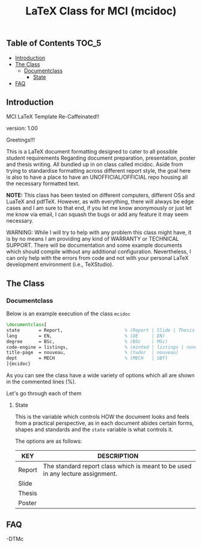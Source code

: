 
#+TITLE: LaTeX Class for MCI (mcidoc)


** Table of Contents :TOC_5:
  - [[#introduction][Introduction]]
  - [[#the-class][The Class]]
    - [[#documentclass][Documentclass]]
      - [[#state][State]]
  - [[#faq][FAQ]]

** Introduction

MCI LaTeX Template Re-Caffeinated!!

version: 1.00

Greetings!!!


This is a LaTeX document formatting designed to cater to all possible student requirements
Regarding document preparation, presentation, poster and thesis writing. All bundled up in
on class called mcidoc. Aside from trying to standardise formatting across different report
style, the goal here is also to have a place to have an UNOFFICIAL/OFFICIAL repo housing all
the necessary formatted text.

 *NOTE:* This class has been tested on different computers, different OSs and LuaTeX
       and pdfTeX. However, as with everything, there will always be edge cases and I am sure
       to that end, if you let me know anonymously or just let me know via email, I can 
       squash the bugs or add any feature it may seem necessary.


 WARNING: While I will try to help with any problem this class might have, it is by no means
          I am providing any kind of WARRANTY or TECHNICAL SUPPORT. There will be
          documentation and some example documents which should compile without any
          additional configuration. Nevertheless, I can only help with the errors from code
          and not with your personal LaTeX development environment (i.e., TeXStudio). 


** The Class

*** Documentclass

Below is an example execution of the class ~mcidoc~

#+begin_src latex
\documentclass[   
state       = Report,                       % (Report | Slide | Thesis | Poster)
lang        = EN,                           % (DE     | EN) 
degree      = BSc,                          % (BSc    | MSc)
code-engine = listings,                     % (minted | listings | none)
title-page  = nouveau,                      % (tudor  | nouveau)
dept        = MECH                          % (MECH   | SBT)
]{mcidoc} 
#+end_src

As you can see the class have a wide variety of options which all are shown in the commented
lines (%).

Let's go through each of them

**** State

This is the variable which controls HOW the document looks and feels from a practical
perspective, as in each document abides certain forms, shapes and standards and the ~state~
variable is what controls it.

The options are as follows:

| KEY    | DESCRIPTION                                                                    |
|--------+--------------------------------------------------------------------------------|
| Report | The standard report class which is meant to be used in any lecture assignment. |
| Slide  |                                                                                |
| Thesis |                                                                                |
| Poster |                                                                                |

** FAQ




-DTMc
